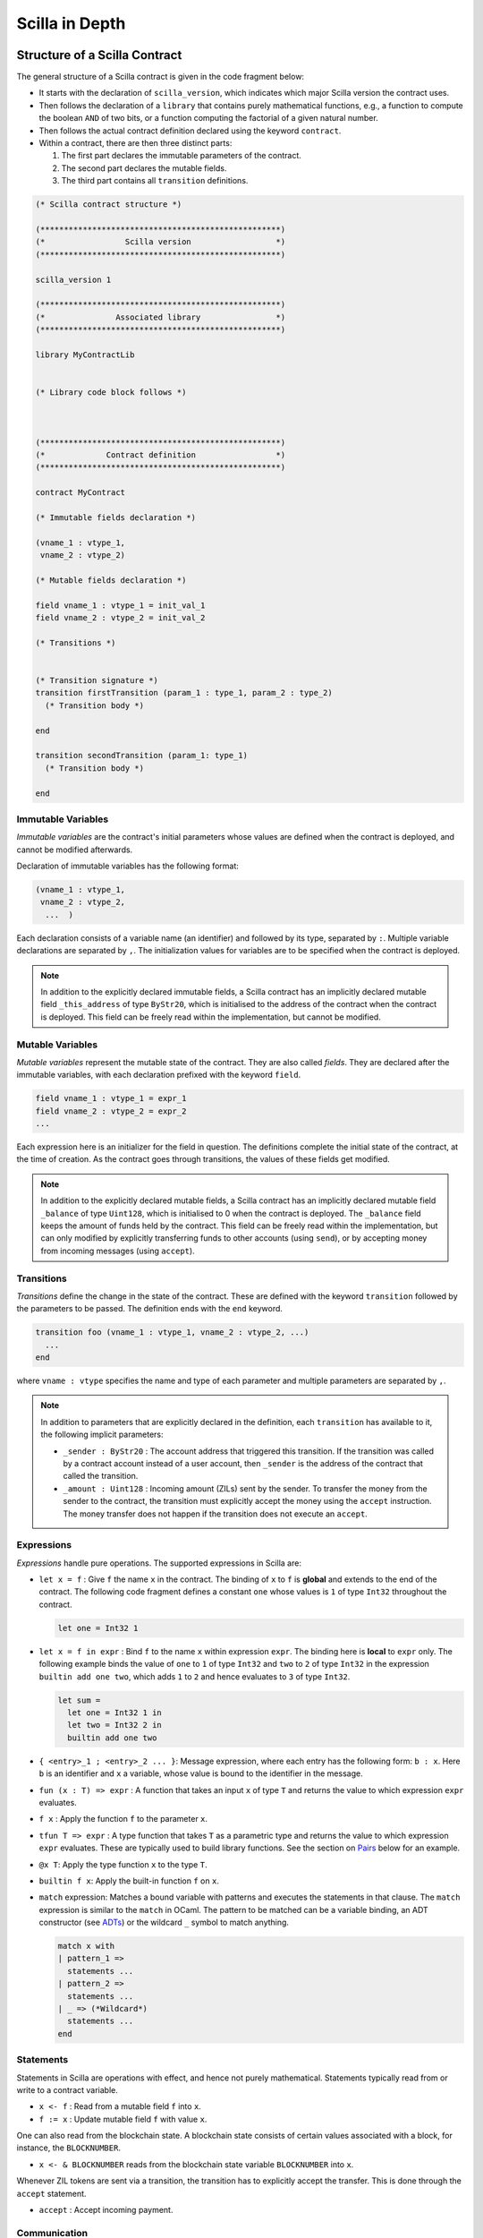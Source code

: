 Scilla in Depth
================

Structure of a Scilla Contract
#################################


The general structure of a Scilla contract is given in the code fragment below:

+ It starts with the declaration of ``scilla_version``, which
  indicates which major Scilla version the contract uses.
  
+ Then follows the declaration of a ``library`` that contains purely
  mathematical functions, e.g., a function to compute the boolean
  ``AND`` of two bits, or a function computing the factorial of a
  given natural number.

+ Then follows the actual contract definition declared using the
  keyword ``contract``.

+ Within a contract, there are then three distinct parts:

  1. The first part declares the immutable parameters of the contract.
  2. The second part declares the mutable fields.
  3. The third part contains all ``transition`` definitions. 


.. code-block:: ocaml

    (* Scilla contract structure *)

    (***************************************************)
    (*                 Scilla version                  *)
    (***************************************************)

    scilla_version 1
    
    (***************************************************)
    (*               Associated library                *)
    (***************************************************)
    
    library MyContractLib

    
    (* Library code block follows *)
    
    

    (***************************************************)
    (*             Contract definition                 *)
    (***************************************************)

    contract MyContract

    (* Immutable fields declaration *)

    (vname_1 : vtype_1,
     vname_2 : vtype_2)

    (* Mutable fields declaration *)

    field vname_1 : vtype_1 = init_val_1
    field vname_2 : vtype_2 = init_val_2

    (* Transitions *)


    (* Transition signature *)
    transition firstTransition (param_1 : type_1, param_2 : type_2)
      (* Transition body *)
    
    end

    transition secondTransition (param_1: type_1)
      (* Transition body *)
    
    end



Immutable Variables
*******************

`Immutable variables` are the contract's initial parameters whose
values are defined when the contract is deployed, and cannot be
modified afterwards.

Declaration of immutable variables has the following format:

.. code-block:: ocaml

  (vname_1 : vtype_1,
   vname_2 : vtype_2,
    ...  )

Each declaration consists of a variable name (an identifier) and
followed by its type, separated by ``:``. Multiple variable
declarations are separated by ``,``. The initialization values for
variables are to be specified when the contract is deployed.

.. note::

   In addition to the explicitly declared immutable fields, a Scilla
   contract has an implicitly declared mutable field ``_this_address``
   of type ``ByStr20``, which is initialised to the address of the
   contract when the contract is deployed. This field can be
   freely read within the implementation, but cannot be modified.

Mutable Variables
*****************

`Mutable variables` represent the mutable state of the contract. They are also
called `fields`. They are declared after the immutable variables, with each
declaration prefixed with the keyword ``field``.

.. code-block:: ocaml

  field vname_1 : vtype_1 = expr_1
  field vname_2 : vtype_2 = expr_2
  ...

Each expression here is an initializer for the field in question. The
definitions complete the initial state of the contract, at the time of
creation.  As the contract goes through transitions, the values of
these fields get modified.

.. note::

   In addition to the explicitly declared mutable fields, a Scilla contract
   has an implicitly declared mutable field ``_balance`` of
   type ``Uint128``, which is initialised to 0 when the contract is
   deployed. The ``_balance`` field keeps the amount of funds held by
   the contract.  This field can be freely read within the
   implementation, but can only modified by explicitly transferring
   funds to other accounts (using ``send``), or by accepting money
   from incoming messages (using ``accept``).

Transitions
************

`Transitions` define the change in the state of the contract. These are
defined with the keyword ``transition`` followed by the parameters to
be passed. The definition ends with the ``end`` keyword.

.. code-block:: ocaml

  transition foo (vname_1 : vtype_1, vname_2 : vtype_2, ...)
    ...
  end

where ``vname : vtype`` specifies the name and type of each parameter and
multiple parameters are separated by ``,``. 


.. note::

    In addition to parameters that are explicitly declared in the definition, each
    ``transition`` has available to it, the following implicit parameters:

    - ``_sender : ByStr20`` : The account address that triggered this
      transition. If the transition was called by a contract account
      instead of a user account, then ``_sender`` is the address of
      the contract that called the transition.

    - ``_amount : Uint128`` : Incoming amount (ZILs) sent by the
      sender. To transfer the money from the sender to the contract,
      the transition must explicitly accept the money using the
      ``accept`` instruction. The money transfer does not happen if
      the transition does not execute an ``accept``.


Expressions 
************

`Expressions` handle pure operations. The supported expressions in Scilla are:

- ``let x = f`` : Give  ``f`` the name ``x`` in the contract. The binding of
  ``x`` to ``f`` is **global** and extends to the end of the contract. The following code 
  fragment defines a constant ``one`` whose values is ``1`` of type ``Int32`` 
  throughout the contract.

  .. code-block:: ocaml

    let one = Int32 1 

- ``let x = f in expr`` :  Bind ``f`` to the name ``x`` within expression ``expr``.  The
  binding here is **local** to ``expr`` only. The following example binds the value of 
  ``one`` to ``1`` of type ``Int32`` and ``two`` to ``2`` of type ``Int32``
  in the expression ``builtin add one two``, which adds ``1`` to ``2`` and hence
  evaluates to ``3`` of type ``Int32``.

  .. code-block:: ocaml

    let sum =
      let one = Int32 1 in
      let two = Int32 2 in 
      builtin add one two

- ``{ <entry>_1 ; <entry>_2 ... }``: Message expression, where each entry has the following form: ``b : x``. Here
  ``b`` is an identifier and ``x`` a variable, whose value is bound to the
  identifier in the message. 
  
- ``fun (x : T) => expr`` : A function that takes an input ``x`` of type ``T`` and
  returns the value to which expression ``expr`` evaluates.

- ``f x`` : Apply the function ``f`` to the parameter ``x``.

- ``tfun T => expr`` : A type function that takes ``T`` as a parametric type and
  returns the value to which expression ``expr`` evaluates. These are typically used
  to build library functions. See the section on Pairs_ below for an example.

- ``@x T``: Apply the type function ``x`` to the type ``T``.

- ``builtin f x``: Apply the built-in function ``f`` on ``x``.

- ``match`` expression: Matches a bound variable with patterns and executes
  the statements in that clause. The ``match`` expression is similar to the
  ``match`` in OCaml. The pattern to be matched can be a variable binding, 
  an ADT constructor (see ADTs_) or the wildcard ``_`` symbol to match anything.

  .. code-block:: ocaml

    match x with
    | pattern_1 =>
      statements ...
    | pattern_2 =>
      statements ...
    | _ => (*Wildcard*)
      statements ...
    end



Statements 
***********

Statements in Scilla are operations with effect, and hence not purely
mathematical. Statements typically read from or write to a contract
variable.

- ``x <- f`` : Read from a mutable field ``f`` into ``x``.
- ``f := x`` : Update mutable field  ``f`` with value ``x``.

One can also read from the blockchain state. A blockchain state consists of
certain values associated with a block, for instance, the ``BLOCKNUMBER``. 

- ``x <- & BLOCKNUMBER`` reads from the blockchain state variable ``BLOCKNUMBER`` into ``x``.

Whenever ZIL tokens are sent via a transition, the transition has to explicitly
accept the transfer. This is done through the ``accept`` statement.

- ``accept`` : Accept incoming payment.


Communication
***************

A contract can communicate with other contracts (or non-contract) accounts
through the ``send`` instruction:

- ``send msgs`` : send a list of messages ``msgs``.

  The following code snippet defines a ``msg`` with four entries ``_tag``,
  ``_recipient``, ``_amount`` and ``param``.

  .. code-block:: ocaml

    (*Assume contractAddress is the address of the contract being called and the contract contains the transition setHello*)
    msg = { _tag : "setHello"; _recipient : contractAddress; _amount : Uint128 0; param : Uint32 0 };

Every message must have ``_tag``, ``_recipient`` and ``_amount``.

The ``_recipient`` field (of type ``ByStr20``) is the blockchain
address that the message is to be sent to, and the ``_amount`` field
(of type ``Uint128``) is the number of ZIL to be transferred to that
account.

The ``_tag`` field (of type ``String``) is only used when the value of
the ``_recipient`` field is the address of a contract. In this case,
the value of the ``_tag`` field is the name of the transition that is
to be invoked on the recipient contract.

In addition to the compulsory fields the message may contain other
fields (of any type), such as ``param`` above. However, if the message
recipient is a contract, the additional fields must have the same
names and types as the parameters of the transition being invoked on
the recipient contract.

.. note::

   The Zilliqa blockchain does not yet support sending multiple
   messages in the same ``send`` instruction. The list given as an
   argument to ``send`` must therefore contain only one message.

A contract can also communicate to the client by emitting events:

- ``event e``: emit an event ``e``. The following code emits an event with name
  ``eventName``. 

 .. code-block:: ocaml

    e = { _eventname : "eventName"; <entry>_2 ; <entry>_3 };
    (*where <entry> is of the form: b : x as in a message expression.*)
    (*Here b is the identifier, and x the variable, whose value is bound to the
    identifier.*)
    event e;

Every event must contain the entry ``_eventname`` (of type
``String``), and all events with the same ``_eventname`` in the
contract must contain the same entry names and types of entries.


Primitive Data Types & Operations
#################################

Integer Types
*************
Scilla defines signed and unsigned integer types of 32, 64, 128, and 256 bits. 
These integer types can be specified with the keywords ``IntX`` and ``UintX`` where
``X`` can be 32, 64, 128, or 256. For example, an unsigned integer of 32 bits
can be specified as ``Uint32``. 


The following code snippet declares a global ``Uint32`` integer:

.. code-block:: ocaml
        
    let x = Uint32 43 


The following operations on integers are language built-ins. Each
operation takes two integers ``IntX``/``UintX`` (of the same type) as
arguments, except for ``pow`` whose second argument is always ``Uint32``

- ``builtin eq i1 i2`` : Is ``i1`` equal to ``i2`` Returns a ``Bool``.
- ``builtin add i1 i2``: Add integer values ``i1`` and ``i2``.
  Returns an integer of the same type.
- ``builtin sub i1 i2``: Subtract ``i2`` from ``i1``.
  Returns an integer of the same type.
- ``builtin mul i1 i2``: Integer product of ``i1`` and ``i2``.
  Returns an integer of the same type.
- ``builtin div i1 i2``: Integer division of ``i1`` by ``i2``.
  Returns an integer of the same type.
- ``builtin rem i1 i2``: The remainder of integer division of ``i1``
  by ``i2``. Returns an integer of the same type.
- ``builtin lt i1 i2``: Is ``i1`` lesser than ``i2``. Returns a ``Bool``.
- ``builtin pow i1 i2``: ``i1`` raised to the power of ``i2``. Returns an integer of ``i1``'s type.
- ``builtin to_nat i1``: Convert a ``Uint32 i1`` value to a ``Nat``.
- ``builtin to_(u)int(32/64/128/256)``: Convert a ``UintX/IntX`` value to another ``UintX/IntX`` value.
  Returns ``Some IntX/UintX`` if conversion succeeded, ``None`` otherwise.

Addition, subtraction, multiplication, pow, division and reminder operations
may raise integer overflow, underflow and division_by_zero errors.

.. note::

  Values related to money, such as the ``_amount`` entry of a message
  or the ``_balance`` field of a contract, are of type ``Uint128``.



Strings
*******
As with most languages, ``String`` literals in Scilla are expressed using
a sequence of characters enclosed in double quotes. Variables can be
declared by specifying using keyword ``String``. 

The following code snippet declares a global ``String`` constant:

.. code-block:: ocaml
        
    let x = "Hello" 




The following ``String`` operations are language built-ins.

- ``builtin eq s1 s2`` : Is ``String s1`` equal to ``String s2``.
  Returns a ``Bool``.
- ``builtin concat s1 s2`` : Concatenate ``String s1`` with ``String s2``.
  Returns a ``String``.
- ``builtin substr s1 i1 i2`` : Extract sub-string of ``String s1`` starting
  from position ``Uint32 i1`` with length ``Uint32 i2``.
  Returns a ``String``.
- ``builtin to_string x1``: Convert ``x1`` to a string literal. Valid types of
  ``x1`` are ``IntX``, ``UintX``, ``ByStrX`` and ``ByStr``. Returns a ``String``.

Crypto Built-ins
****************

A hash in Scilla is declared using the data type ``ByStr32``. A ``ByStr32``
represents a hexadecimal Byte String of 32 bytes (64 hexadecimal characters)
prefixed with ``0x``.

The following code snippet declares a global ``ByStr32`` constant:

.. code-block:: ocaml
        
    let x = 0x123456789012345678901234567890123456789012345678901234567890abff 




The following operations on hashes are language built-ins. In the description
below, ``Any`` can be of type ``IntX``, ``UintX``, ``String``, ``ByStr20`` or
``ByStr32``.

- ``builtin eq h1 h2``: Is ``ByStr32 h1`` equal to ``ByStr32 h2``. Returns a ``Bool``.

- ``builtin sha256hash x`` : The SHA256 hash of value of x of type ``Any``. Returns a ``ByStr32``.

- ``builtin keccak256hash x``: The Keccak256 hash of a value of x of type ``Any``. Returns a ``ByStr32``.

- ``builtin ripemd160hash x``: The RIPEMD-160 hash of a value of x of type ``Any``. Returns a ``ByStr16``.

- ``builtin to_byStr x'`` : Converts a hash ``x'`` of finite length, say of type ``ByStr32`` to one 
  of arbitrary length of type ``ByStrX``.

- ``builtin to_uint256 b`` : Converts a hash ``b`` of type ``ByStrX``
  for any ``X`` less than or equal to 32, to ``Uint256``.

- ``builtin schnorr_gen_key_pair`` : Create a key pair of type ``Pair {ByStr32 BySt33}`` that 
  consist of both private key of type ``ByStr32`` and public key of type ``ByStr33`` respectively.

- ``builtin schnorr_sign privk msg`` : Sign a ``msg`` of type
  ``ByStr`` with the private key ``privk`` of type ``ByStr32``.

- ``builtin schnorr_verify pubk msg sig`` : Verify a signed signature
  ``sig`` of type ``ByStr64`` against the ``msg`` of type ``ByStr32``
  with the public key ``pubk`` of type ``ByStr33``.
- ``concat x1 x2``: Concatenate ``x1 : ByStrX1`` and ``x2 : ByStrX2`` to result in a ``ByStr(X1+X2)`` value.


Maps
****
Map values provide key-value store. Keys can have types ``IntX``,
``UintX``, ``String``, ``ByStr32`` or ``ByStr20``. Values can be of any type.

- ``put m k v``: Insert a key ``k`` and a value ``v`` into a map
  ``m``. Returns a new map which is a copy of the ``m`` but with ``k``
  associated with ``v``. The value of ``m`` is unchanged. The ``put``
  function is typically used in library functions. Note that ``put``
  makes a copy of ``m`` before inserting the key-value pair.

- ``m[k] := v``: Insert a key ``k`` and a value ``v`` into a map ``m``
  in-place, i.e., without making a copy of ``m``. ``m`` must refer to
  a contract field.  Insertion into nested maps is supported with the
  syntax ``m[k1][k2][...] := v``. If the intermediate key(s) does not
  exist in ``m``, they are freshly created.
  
- ``get m k``: Fetch the value associated with a key ``k`` in the map
  ``m``. Returns an optional value (see the ``Option`` type below) --
  if ``k`` has an associated value ``v`` in ``m``, then the result is
  ``Some v``, otherwise the result is ``None``. The ``get`` function
  is typically used in library functions.
  
- ``v <- m[k]``: Fetch the value associated with a key ``k`` in the
  map ``m``. ``m`` must refer to a contract field. Returns an optional
  value (see the ``Option`` type below) -- if ``k`` has an associated
  value ``v`` in ``m``, then the result is ``Some v``, otherwise the
  result is ``None``. Fetching from nested maps is supported with the
  syntax ``v <- m[k1][k2][...]``. If one or more of the intermediate
  key(s) do not exist in the corresponding map, the result is
  ``None``.

- ``contains m k``: Is the key ``k`` associated with a value in the map
  ``m``.  Returns a ``Bool``. The ``contains`` function is typically
  used in library functions.

- ``b <- exists m[k]``: Is the key ``k`` associated with a value in the
  map ``m``. ``m`` must refer to a contract field. Returns a
  ``Bool``. Existence checks through nested maps is supported with the
  syntax ``v <- exists m[k1][k2][...]``. If one or more of the
  intermediate key(s) do not exist in the corresponding map, the
  result is ``False``.

- ``remove m k``: Remove a key ``k`` and its associated value from the
  map ``m``. Returns a new map which is a copy of ``m`` but with ``k``
  being unassociated with a value. The value of ``m`` is
  unchanged. The ``remove`` function is typically used in library
  functions. Note that ``remove`` makes a copy of ``m`` before
  removing the key-value pair.

- ``delete m[k]``: Remove a key ``k`` and its associated value from
  the map ``m`` in-place, i.e., without making a copy of ``m``. ``m``
  must refer to a contract field. Removal from nested maps is
  supported with the syntax ``delete m[k1][k2][...]``. If any of the
  specified keys do not exist in the corresponding map, no action is
  taken. Note that in the case of a nested removal ``delete
  m[k1][...][kn-1][kn]``, only the key-value association of ``kn`` is
  removed. The key-value bindings of ``k`` to ``kn-1`` will still
  exist.

- ``to_list m``: Convert a map ``m`` to a ``List (Pair ('A) ('B))``
  where ``'A`` and ``'B`` are key and value types, respectively (see
  the ``List`` type below).


Addresses
*********

Addresses are declared using the data type  ``ByStr20`` data type. ``ByStr20``
literals begin with ``0x``, and contain 20 bytes (40 hexadecimal characters).

The following operations on addresses are language built-in.

- ``eq a1 a2``: Is ``ByStr20`` equal to ``ByStr20``.
  Returns ``Bool``.

Block Numbers
*************
Block numbers have a dedicated type in Scilla. Variables of this type
are specified with the keyword ``BNum`` followed by an integer value
(for example ``BNum 101``).

The following ``BNum`` operations are language built-in.

- ``eq b1 b2``: Is ``BNum b1`` equal to ``BNum b2``. Returns a ``Bool``.
- ``blt b1 b2``: Is ``BNum b1`` less than ``BNum b2``. Returns a ``Bool``.
- ``badd b1 i1``: Add ``UintX i1`` to ``BNum b1``. Returns a ``BNum``.
- ``bsub b1 b2``: Subtract ``BNum b2`` from ``BNum b1``. Returns an ``Int256``.

Algebraic Data Types (ADTs)
######################################
.. _ADTs:

`Algebraic data types` are composite types, used commonly in
functional programming. Each ADT is defined as a set of
**constructors**. Each constructor takes a set of arguments of certain
types.

Scilla is equipped with a number of built-in ADTs, which are described
below. Additionally, Scilla allows the user to define her own, user-defined
ADTs.


Boolean
*******

Boolean values are specified using the keyword ``Bool``. ``Bool`` ADT
has two constructors: ``True`` and ``False`` that do not take any
argument. Thus the following code fragment constructs a ``Bool`` ADT
value that represents ``True``:

.. code-block:: ocaml

    x = True


Option
*******
Similar to ``Option`` in OCaml, the ``Option`` ADT in Scilla provides means to
represent the presence of a value ``x`` or the absence of any value. ``Option``
has two constructors ``None`` and ``Some``.

   + ``Some`` represents the presence of a value. ``Some {`A} x`` constructs an
     ADT value that represents the presence of a value ``x`` of type ``'A``. The
     following code fragment constructs an ``Option`` value using the ``Some``
     constructor with an argument of type ``Int32``:

    .. code-block:: ocaml

        let x = 
          let ten = Int32 10 in
          Some {Int32} ten
      

   + ``None`` represents the absence of a value. ``None {`A}``
     constructs an ADT value that represents the absence of any value
     of type ``'A``. The following code fragment constructs an
     ``Option`` value using the ``None`` constructor with an argument of
     type ``ByStr20``:

  
    .. code-block:: ocaml

        x = None {ByStr20}

    Optional values are useful for initialising fields where the value is not yet known:

    .. code-block:: ocaml

        field empty_bool : Option Bool : None {Bool}
    
    Optional values are also useful for functions that might not have a
    result:

    .. code-block:: ocaml

        getValue = builtin get m _sender;
        match getValue with
        | Some v =>
          (* _sender was associated with v in m *)
          v = v + v;
          statements...
        | None =>
          (* _sender was not associated with a value in m *)
          statements...
        end

       
List
****

The ``List`` ADT, similar to list types in functional languages,
provides a structure to contain a list of values of the same type.
``List`` has two constructors:

   + ``Nil {'A}`` creates an empty list of entries of type ``'A``.

   + ``Cons {'A} h t`` adds an element ``h`` to the front of an
     existing list ``t``. The type of ``h`` must be ``'A``, and so
     must the type of the elements of ``t``.

The following example demonstrates building a list of ``Int32``
values.  To do this, we start with an empty list ``Nil {Int32}``.  The
rest of the list is built by adding elements to the beginning of the
list.  The final list built in this example is ``[11; 10; 2; 1]``.

.. code-block:: ocaml

  let one = Int32 1 in
  let two = Int32 2 in
  let ten = Int32 10 in
  let eleven = Int32 11 in

  let nil = Nil {Int32} in
  let l1 = Cons {Int32} one nil in
  let l2 = Cons {Int32} two l1 in
  let l3 = Cons {Int32} ten l2 in
    Cons {Int32} eleven l3


Scilla provides two structural recursion primitives for lists, which can be used to traverse all the elements of any list:

- ``list_foldl: ('B -> 'A -> 'B) -> 'B -> (List 'A) -> 'B`` :
  Recursively process the elements in a list from front to
  back. ``list_foldl`` takes three arguments, which all depend on the
  two type variables ``'A`` and ``'B``:

  - The function processing the elements. This function takes two
    arguments. The first argument is the current value of the
    accumulator (of type ``'B``). The second argument is the list
    element being processed (of type ``'A``). The result of the
    function is the next value of the accumulator (of type ``'B``).

  - The initial value of the accumulator (of type ``'B``).

  - The list of elements to be processed (of type ``(List 'A)``).

  The result of applying ``list_foldl`` is the final value of the
  accumulator (of type ``'B``).

- ``list_foldr: ('A -> 'B -> 'B) -> 'B -> (List 'A) -> 'B`` : Similar
  to ``list_foldl``, except the list elements are processed from back
  to front. Notice also that the processing function takes the list
  element and the accumulator in the opposite order from the order in
  ``list_foldl``.

.. note::

   When an ADT takes type arguments (such as ``List 'A``), and occurs
   inside a bigger type (such as the type of ``list_foldl``), the ADT
   and its arguments must be grouped using parentheses ``( )``. This
   is the case even when the ADT occurs as the only argument to
   another ADT. For instance, when constructing a list of optional
   values of type ``Int32``, one must instantiate the list type using
   the syntax ``List {(Option Int32)}``.


To further illustrate the ``List`` type in Scilla, we show a small
example using ``list_foldl`` to count the number of elements in a
list.

.. code-block:: ocaml
  :linenos:

  let list_length =
    tfun 'A =>
    fun (l : List 'A) =>
      let folder = @list_foldl 'A Int32 in
      let init = Int32 0 in
      let iter =
        fun (h : 'A) =>
        fun (z : Int32) =>
          let one = Int32 1 in
            builtin add one z
       in
         folder iter init l

``list_length`` defines a function that takes one argument ``l`` of
type ``List 'A``, where ``'A`` is a type variable that can be
instantiate to any type by the code that uses ``list_length``. The
type varible is specified in line 2. We instantiate ``list_foldl`` in
line 4 for a list of type ``'A`` with the accumulator type being
``Int32``.  0 is used for the initial value of the accumulator, and to
match the accumulator type we must use the literal ``Int32 0``. The
processing function ``iter`` increments the accumulator as it is
invoked by ``folder`` for each element of the list ``l``. The final
value of the accumulator will be the number of increments or in other
words, the number of elements in the list.

Common utilities for the ``List`` type (including ``list_length``) are
provided in the ``ListUtils`` library, as part of the standard library
distribution for Scilla.



Pair
****
.. _Pairs:

The ``Pair`` ADT is used to group a pair of values of possibly
different types. Values of type ``Pair`` are constructed using the
constructor using the constructor ``Pair {'A 'B} a b`` where ``'A``
and ``'B`` are type variables that can be instantiated to any type,
and ``a`` and ``b`` are variables of type ``'A`` and ``'B``
respectively.

.. note::

   ``Pair`` is both the name of a type and the name of a constructor
   of that type. An ADT and a constructor typically only share their
   names when the constructor is the only constructor of the ADT.
   

Below is an example of how to construct a pair of ``Int32`` values.

.. code-block:: ocaml

  let p = 
    let one = 1 in
    let two = 2 in
    Pair {Int32 Int32} one two
    ...

Pair can be used to contain a pair of values with different types.
For example, the following code snippet declares a mutable field
``pp``, which is initialised to a pair consisting of the value
"Hello" (of type ``String``) and the value 2 (of type ``Uint32``):

.. code-block:: ocaml

  field pp: Pair (String) (Uint32) =
                let s1 = "Hello" in
                let num = Uint32 2 in
                Pair {(String) (Uint32)} s1 num
    ...

Note the difference in how we specify the type of a field ``Pair (A')
(B')`` and the syntax used to apply a constructor to two values using
the constructor ``Pair { (A') (B') }``.

We now illustrate how pattern matching can be used to extract the
first element from a ``Pair``. The function ``fst`` shown below
is defined in the ``PairUtils`` library of the Scilla standard library.

.. code-block:: ocaml

  let fst =
    tfun 'A =>
    tfun 'B =>
    fun (p : Pair 'A 'B) =>
    match p with
    | Pair a b => a
    end

  let p = Pair {Int32 Int32} one two in
  let fst_int = @fst Int32 Int32 in
  let a = fst_int p in
    ... (* a = one *) ...

.. note::
   
   Using ``Pair`` is generally discouraged. Instead, the programmer
   should define an ADT which is specialised to the particular
   type of pairs that is needed in the particular use case. See the
   section on `User-defined ADTs`_ below.
   

Nat
***

Scilla provides the ADT ``Nat`` to work with Peano numbers. A Peano
number is constructed using the constructors ``Zero`` and ``Succ
Nat``. ``Zero`` represens the integer value 0, and ``Succ`` represents
the successor of another Peano number. The following code shows how to
build the Peano number corresponding to the integer 3:

.. code-block:: ocaml

  let three = 
    let zero = Zero in 
    let one  = Succ zero in
    let two  = Succ one in
    Succ two

Scilla provides one structural recursion primitive for Peano numbers,
which traverses all the Peano numbers from 0 to a given ``Nat``:

.. code-block:: ocaml

  nat_fold : ('T -> Nat -> 'T) -> 'T -> Nat -> 'T

Similar in spirit to the ``List`` folds described earlier,
``nat_fold`` takes a processing function that takes an intermediate
accumulator (of type ``'T``) and a Peano number (of type ``Nat``), an
initial accumulator (of type ``'T``), and a Peano number (of type
``Nat``) to be processed. The result is the final value of the
accumulator.


User-defined ADTs
*****************

In addition to the built-in ADTs described above, Scilla supports
user-defined ADTs.

ADT definitions may only occur in the library parts of a program,
either in the library part of the contract, or in an imported
library. An ADT definiton is in scope in the entire library in which
it is defined, except that an ADT definition may only refer to other
ADT definitions defined earlier in the same library, or in imported
libraries. In particular, an ADT definition may not refer to itself in
an inductive/recursive manner.

Each ADT is defined as a set of **constructors**. Each constructor
takes a set of arguments of certain types. The set of arguments may be
empty. The ADTs of a contract must have distinct names, and the set of
all constructors of all ADTs in a contract must also have distinct
names. However, a constructor and an ADT may have the same name, as is
the case with the ``Pair`` type whose only constructor is also called
``Pair``.

As an example of user-defined ADTs, consider the following type
declarations from a contract implementing a chess-like game called
Shogi or Japanese Chess (https://en.wikipedia.org/wiki/Shogi). When in
turn, a player can choose to either move one of his pieces, place a
previously captured piece on the board, or resign.

The pieces of the game can be defined using the following type:

.. code-block:: ocaml

   type Piece =
   | King
   | GoldGeneral
   | SilverGeneral
   | Knight
   | Lance
   | Pawn
   | Rook
   | Bishop

Each type of piece (king, gold general, etc.) is represented as a
constructor of the type ``Piece``. Neither of the constructors take
any arguments.

The board is represented as a set of squares, where each square has
two coordinates:

.. code-block:: ocaml

   type Square =
   | Square of Uint32 Uint32

The type ``Square`` is an example of a type where a constructor has
the same name as the type. This usually happens when a type has only
one constructor. The constructor ``Square`` takes two arguments, both
of type ``Uint32``, which are the coordinates of the square on the board.

Similar to the definition of the type ``Piece``, we can define the
type of direction of movement using a constructor for each of the
legal directions as follows:

.. code-block:: ocaml

   type Direction =
   | East
   | SouthEast
   | South
   | SouthWest
   | West
   | NorthWest
   | North
   | NorthEast

We are now in a position to define the type of possible actions that a
user may choose to perform when in turn:

.. code-block:: ocaml

   type Action =
   | Move of Square Direction Uint32 Bool
   | Place of Piece Square
   | Resign

If a player chooses to move a piece, she should use the constructor
``Move``, and provide an argument of type ``Square`` (indicating the
current position of the piece she wants to move), an argument of type
``Direction`` (indicating the direction of movement), an argument of
type ``Uint32`` (indicating the distance the piece should move), and an
argument of type ``Bool`` (indicating whether the moved piece should be
promoted after being moved).

If instead the player chooses to place a previously captured piece on
the board, she should use the constructor ``Place``, and provide an
argument of type ``Piece`` (indicating which piece to place on the
board), and an argument of type ``Square`` (indicating the position
the piece should be placed in).

Finally, if the player chooses to resign and award the game to her
opponent, she should use the constructor ``Resign``. Since ``Resign``
does not take any arguments, no arguments should be provided.

To check which action a player has chosen we use a match statement or
a match expression:

.. code-block:: ocaml

   transition PlayerAction (action : Action)
   ...
   match action with
   | Resign => ...
   | Place piece square => ...
   | Move square direction distance promote => ...
   end

The typechecker will make sure that only the constructors of the
``Action`` type can occur in each pattern of the match statement or
match expression, and the pattern-match checker will ensure that all
combinations of constructors can be matched by the given patterns.



More ADT examples
#################

To further illustrate how ADTs can be used, we provide two more
examples and describe them in detail. Both the functions described
below can be found in the ``ListUtils`` part of the Scilla standard
library_.

List: Head
**********

The code below extracts the first item of a list, and returns it as an
``Option``. If the list has at least one element ``h``, then ``Some
h`` is returned. If the list is empty, ``None`` is returned.. The
given test case takes ``[1; 2; 3]`` as an input and returns ``1``.

.. code-block:: ocaml
  :linenos:

  let list_head =
    tfun 'A =>
    fun (l : List 'A) =>
      match l with
      | Cons h t =>
        Some h
      | Nil =>
        None
      end
  in

  let int_head = @list_head Int32 in

  let one = Int32 1 in
  let two = Int32 2 in
  let three = Int32 3 in
  let nil = Nil {Int32} in

  let l1 = Cons {Int32} three nil in
  let l2 = Cons {Int32} two l1 in
  let l3 = Cons {Int32} one l2 in
  int_head l3

Line 12 instantiates the ``list_head`` function for ``Int32``. Lines
14-21 build a list that can be used as input to the ``list_head``
function, and line 22 invokes the instantiated ``list_head``
function on the list that was built.

In line 2, ``tfun 'A`` specifies that ``'A`` is a type parameter to
the function, while ``fun`` in line 3 specifies that ``l`` is a
parameter of type ``List 'A``. In other words, lines 1-3 specify a
function ``list_head`` which can be instantiated for any type ``'A``,
and which takes as argument a variable of type ``List 'A``.

The pattern matching in lines 4-9 matches on the contents of the input
list. In line 5 we match on the list constructor ``Cons h t``, where
``h`` is the first element of the list, and ``t`` is the rest of the
list. If the list is not empty then the match is successful, and we
return the front element as an optional value ``Some h``. In line 7 we
match on the list constructor ``Nil``. If the list is empty then the
match is successful, and we return the optional value ``None``
indicating that there was no head element of the list.

List: Exists
************

We now describe a function which, given a list and a predicate
function, returns ``True`` if the predicate holds for at least one
element of the list, and returns ``False`` otherwise:

.. code-block:: ocaml
  :linenos:

  let list_exists =
    tfun 'A =>
    fun (f : 'A -> Bool) =>
    fun (l : List 'A) =>
      let folder = @list_foldl 'A Bool in
      let init = False in
      let iter =
        fun (z : Bool) =>
        fun (h : 'A) =>
          let res = f h in
          match res with
          | True =>
            True
          | False =>
            z
          end
      in
        folder iter init l

  let int_exists = @list_exists Int128 in
  let f =
    fun (a : Int128) =>
      let three = Int128 3 in
      builtin lt a three

  ...
  (* build list l3 similar to previous example *)
  ...

  (* check if l3 has at least one element satisfying f *)
  int_exists f l3


Similar to the previous example ``'A`` is a type variable to
the function. The function takes two arguments:

- A predicate ``f``, i.e., a function that returns a ``Bool``. In this
  case, ``f`` will be applied to elements of the list, so the argument
  type of the predicate should be ``'A``.

- A list of elements ``l`` of type ``List 'A``.

To traverse the elements of the input list ``l`` we use
``list_foldl``. In line 5 we instantiate ``list_foldl`` for lists with
elements of type ``'A`` and for the accummulator type ``Bool``. In
line 6 we set the initial accummulator value to ``False`` to indicate
that no element satisfying the predicate has yet been seen. The
processing function ``iter`` defined in lines 7-16 tests the predicate
on the current list element, and returns an updated accummulator. If
an element has been found which satisfies the predicate, the
accummulator is set to ``True`` and remains so for the rest of the
traversal.


Standard Libraries
#####################
.. _library:

Scilla comes with four standard library contracts ``BoolUtils.scilla``, ``ListUtils.scilla``, ``NatUtils.scilla`` 
and ``PairUtils.scilla``. As the name suggests these contracts respecively implement operations on ``Bool``, ``List``, 
``Nat`` and ``Pair`` data types. In order to use the functions defined in these contracts, an ``import`` utility is provided. 
So, if one wants to use all the operations defined on ``List``, one has to add ``import ListUtils`` just before the declaration 
of any contract-specific library, or add ``import ListUtils PairUtils`` if one wants to use operations in both libraries.

Below, we present the functions defined in each of the library.

BoolUtils
************

- ``andb``: Computes the logical AND of two ``Bool`` values.
- ``orb``: Computes the logical OR of two ``Bool`` values.
- ``negb``: Computes the logical negation of a ``Bool`` value.

PairUtils
************

- ``fst``: Extract the first element of a Pair.
- ``snd``: Extract the second element of a Pair.

ListUtils
************

- ``list_map : ('A -> 'B) -> List 'A -> : List 'B``. 
    
  | Apply ``f : 'A -> 'B`` to every element of ``l : List 'A``.

  .. code-block:: ocaml

      (*Library *)
      let f =
        fun (a : Int32) =>
          builtin sha256hash a
      
      (*Contract transition*)
      (*Assume l as a list [1 -> 2 -> 3 -> NIL]*)
      transition
         hash_list_int32 = @list_map Int32 ByStr32;
         hashed_list = hash_list_int32 f l;
      end

- ``list_filter : ('A -> Bool) -> List 'A -> List 'A``.

  | Preserving the order of elements in ``l : List 'A``, return new list containing only those elements that satisfy the predicate ``f : 'A -> Bool``. Linear complexity.

  .. code-block:: ocaml

    (*Library*)
    let f =
      fun (a : Int32) =>
        let ten = Int32 10 in
        builtin lt a ten

    (*Contract transition*)
    (*Assume l as a list [1 -> 2 -> 3 -> 11 -> NIL]*)
    transition
      less_ten_int32 = @list_filter Int32;
      less_ten_list = less_ten_int32 f l
      (*Returns a list [1 -> 2 -> 3 -> NIL]*)
    end

- ``list_head : (List 'A) -> (Option 'A)``.

  | Return the head element of a list ``l : List 'A`` as ``Some 'A``, ``None`` if ``l`` is ``Nil`` (the empty list).

- ``list_tail : (List 'A) -> (Option List 'A)``.

  | For input list ``l : List 'A``, returns ``Some l'``, where ``l'`` is ``l`` except for it's head; returns ``Some Nil`` if ``l`` has only one element; returns ``None`` if ``l`` is empty.

- ``list_append : (List 'A -> List 'A ->  List 'A)``.

  | Append the second list to the first one and return a new List. Linear complexity (on first list).

- ``list_reverse : (List 'A -> List 'A)``.

  | Return the reverse of the input list. Linear complexity.

- ``list_flatten : (List List 'A) -> List 'A``.

  | Concatenate a list of lists. Each element (``List 'A``) of the input (``List List 'A``) are all concatenated together (in the same order) to give the result. linear complexity over the total number of elements in all of the lists.

- ``list_length : List 'A -> Int32``

  | Number of elements in list. Linear complexity.

- ``list_eq : ('A -> 'A -> Bool) -> List 'A -> List 'A -> Bool``.

  | Takes a function ``f : 'A -> 'A -> Bool`` to compare elements of lists ``l1 : List 'A`` and ``l2 : List 'A`` and returns True if all elements of the lists compare equal. Linear complexity.

- ``list_mem : ('A -> 'A -> Bool) -> 'A -> List 'A -> Bool``.

  | Checks whether an element ``a : 'A`` is in the list ``l : List'A`. `f : 'A -> 'A -> Bool`` should be provided for equality comparison. Linear complexity.
 
  .. code-block:: ocaml

    (*Library*)
    let f =
      fun (a : Int32) =>
      fun (b : Int32) =>
        builtin eq a b

    (*transition*)
    transition search (keynumber : Int32)

      (*Assume l is a list of Int32, say [1 -> 2 -> 3 -> 4 -> NIL]*)
      list_mem_int32 = @list_mem Int32;
      check_result = list_mem_int32 f keynumber l (*Return Bool*)
      
    end

- ``list_forall : ('A -> Bool) -> List 'A -> Bool``.

  | Return True if all elements of list ``l : List 'A`` satisfy predicate ``f : 'A -> Bool``. Linear complexity.

- ``list_exists : ('A -> Bool) -> List 'A -> Bool``.

  | Return True if at least one element of list ``l : List 'A`` satisfies predicate ``f : 'A -> Bool``.  Linear complexity.

- ``list_sort : ('A -> 'A -> Bool) -> List 'A -> List 'A``.

  | Stable sort the input list ``l : List 'A``. Function ``flt : 'A -> 'A -> Bool`` provided must return True if its first argument is lesser-than its second argument. Linear complexity.

  .. code-block:: ocaml

    (*Library*)
    let int_sort = @list_sort Uint64 in

    let flt =
      fun (a : Uint64) => 
      fun (b : Uint64) =>
        builtin lt a b

    let zero = Uint64 0 in
    let one = Uint64 1 in
    let two = Uint64 2 in
    let three = Uint64 3 in
    let four = Uint64 4 in

    (* l6 = 2 4 3 2 1 2 3 *)
      let l6 =
      let nil = Nil {Uint64} in
      let l0 = Cons {Uint64} two nil in
      let l1 = Cons {Uint64} four l0 in
      let l2 = Cons {Uint64} three l1 in
      let l3 = Cons {Uint64} two l2 in
      let l4 = Cons {Uint64} one l3 in
      let l5 = Cons {Uint64} two l4 in
      Cons {Uint64} three l5

    (*transition*)
    transition sortList ()

      (* res1 = 1 2 2 2 3 3 4 *)
      res1 = int_sort flt l6

    end

- ``list_find : ('A -> Bool) -> 'A -> 'A``.

  | Return ``Some a``, where ``a`` is the first element of ``l : List 'A`` that satisfies the predicate ``f : 'A -> Bool``. Returns ``None`` if none of the elements in ``l`` satisfy ``f``. Linear complexity.

- ``list_zip : List 'A -> List 'B -> List (Pair 'A 'B)``.

  | Combine corresponding elements of ``m1 : List 'A`` and ``m2 : List 'B`` into a ``Pair`` and return the resulting list. In case of different number of elements in the lists, the extra elements are ignored.

- ``list_zip_with : ('A -> 'B -> 'C) -> List 'A -> List 'B -> List 'C )``. Linear complexity.

  | Combine corresponding elements of ``m1 : List 'A`` and ``m2 : List 'B`` using ``f : 'A -> 'B -> 'C`` and return the resulting list of ``'C``. In case of different number of elements in the lists, the extra elements are ignored.

- ``list_unzip : List (Pair 'A 'B) -> Pair (List 'A) (List 'B)``.

  | Convert a list ``l : Pair 'A 'B`` of ``Pair`` s into a ``Pair`` of lists. Linear complexity.

- ``list_nth : Int32 -> List 'A -> Option 'A``.

  | Returns ``Some 'A`` if n'th element exists in list. ``None`` otherwise. Linear complexity.

  .. code-block:: ocaml

    (*transition*)
    (*Assume l as a list of Int32 [1 -> 2 -> 3 -> NIL]*)
    transition search_nth (nth : Int32)
      list_nth_int32 = @list_nth Int32;
      search_nth = list_nth_int32 nth l;
      match search_nth with
      | Some v =>
        statements...
      | None =>
        statements...
      end
    end


Scilla versions
###############
.. _versions:

Major and Minor versions
************************

Scilla releases have a major version, minor version and a patch
number, denoted as ``X.Y.Z`` where ``X`` is the major version and
``Y`` is the minor version and ``Z`` the patch number.

- Patches are usually bug fixes that do not impact the behaviour of
  existing contracts. Patches are backward compatible.

- Minor versions typically include performance improvements and
  feature additions that do not affect the behaviour of existing
  contracts. Minor versions are backward compatible till the latest
  major version.

- Major versions are not backward compatible. It is expected that
  miners have access to implementations of each major version of
  Scilla for running contracts set to that major version.
  
Within a major version, miners are advised to use the latest minor
revision.

``$scilla-runner -version`` will print major, minor and patch versions
of the interpreter being invoked.


Contract Syntax
***************

Every Scilla contract must begin with a major version declaration. The
syntax is shown below:

.. code-block:: ocaml

    (***************************************************)
    (*                 Scilla version                  *)
    (***************************************************)

    scilla_version 1
    
    (***************************************************)
    (*               Associated library                *)
    (***************************************************)
    
    library MyContractLib

    ...

    (***************************************************)
    (*             Contract definition                 *)
    (***************************************************)

    contract MyContract
                
    ...


When deploying a contract the output of the interpreter contains the
field ``scilla_version : X.Y.Z``, to be used by the blockchain code to
keep track of the version of the contract. Similarly,
``scilla-checker`` also reports the version of the contract on a
successful check.

The ``init.json`` file
**********************

In addition to the version specified in the contract source code, it
is also required that the contract's ``init.json`` specifies the same
version when the contract is deployed and when the contracts
transitions are invoked. This eases the process for the blockhain
code to decide which interpreter to invoke.

A mismatch in the versions specified in ``init.json`` and the source code
will lead to a gas-charged error by the interpreter.

An example ``init.json``:

.. code-block:: json

  [
     {
        "vname" : "_creation_block",
        "type" : "BNum",
        "value" : "1"
     },
     {
        "vname" : "_scilla_version",
        "type" : "Uint32",
        "value" : "1",
     }
   ]


Chain Invocation Behaviour
**************************

Contracts of different Scilla versions may invoke transitions on each
other.

The semantics of message passing between contracts is guaranteed to be
backward compatible between major versions.
